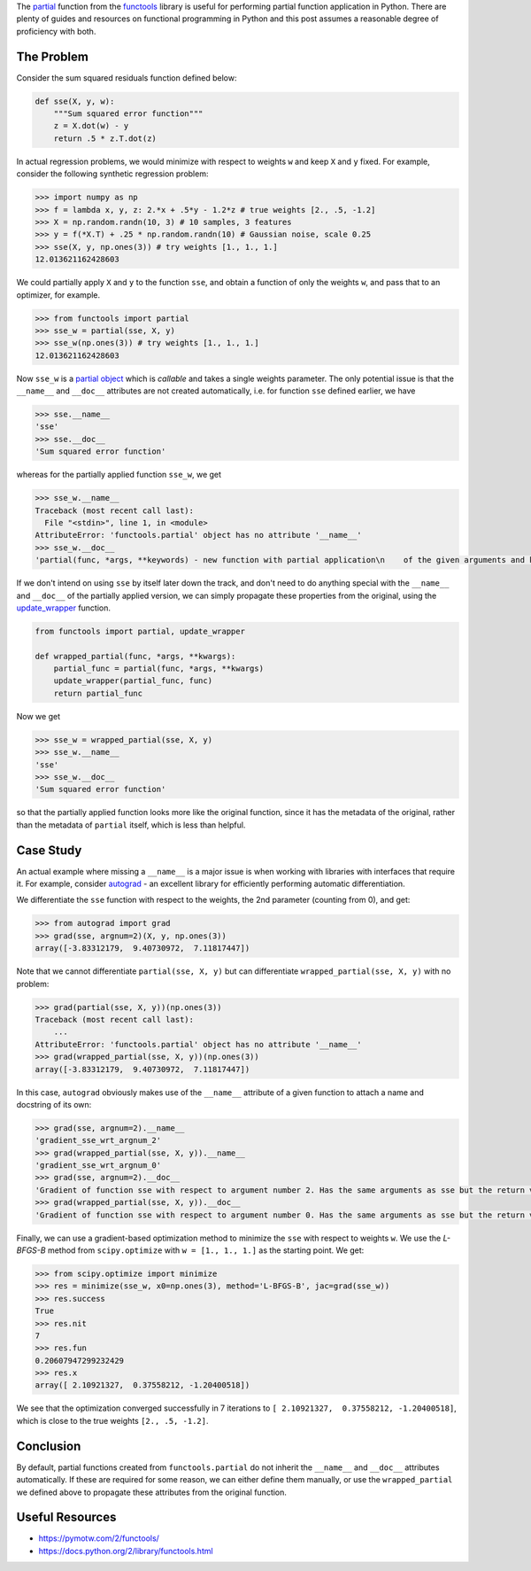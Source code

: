 .. title: Adding __name__ and __doc__ attributes to functools.partial objects
.. slug: adding-__name__-and-__doc__-attributes-to-functoolspartial-objects
.. date: 2016-02-08 14:42:56 UTC+11:00
.. tags: python, functools, partial function application, functional programming, autograd, regression
.. category: coding 
.. link: 
.. description: 
.. type: text

The partial_ function from the functools_ library is useful for performing
partial function application in Python. There are plenty of guides and 
resources on functional programming in Python and this post assumes a reasonable
degree of proficiency with both.

.. TEASER_END

The Problem
-----------

Consider the sum squared residuals function defined below:

..  code:: python

    def sse(X, y, w):
        """Sum squared error function"""  
        z = X.dot(w) - y
        return .5 * z.T.dot(z)

In actual regression problems, we would minimize with respect to weights ``w`` 
and keep ``X`` and ``y`` fixed. For example, consider the following synthetic
regression problem:

..  code:: pycon
    
    >>> import numpy as np
    >>> f = lambda x, y, z: 2.*x + .5*y - 1.2*z # true weights [2., .5, -1.2]
    >>> X = np.random.randn(10, 3) # 10 samples, 3 features
    >>> y = f(*X.T) + .25 * np.random.randn(10) # Gaussian noise, scale 0.25
    >>> sse(X, y, np.ones(3)) # try weights [1., 1., 1.]
    12.013621162428603

We could partially apply ``X`` and ``y`` to the function ``sse``, and obtain
a function of only the weights ``w``, and pass that to an optimizer, for example.

..  code:: pycon

    >>> from functools import partial
    >>> sse_w = partial(sse, X, y)
    >>> sse_w(np.ones(3)) # try weights [1., 1., 1.]
    12.013621162428603

Now ``sse_w`` is a `partial object`_ which is *callable* and takes a single 
weights parameter. The only potential issue is that the ``__name__`` and 
``__doc__`` attributes are not created automatically, i.e. for function ``sse``
defined earlier, we have

..  code:: pycon

    >>> sse.__name__
    'sse'
    >>> sse.__doc__
    'Sum squared error function'

whereas for the partially applied function ``sse_w``, we get

..  code:: pycon

    >>> sse_w.__name__
    Traceback (most recent call last):
      File "<stdin>", line 1, in <module>
    AttributeError: 'functools.partial' object has no attribute '__name__'
    >>> sse_w.__doc__
    'partial(func, *args, **keywords) - new function with partial application\n    of the given arguments and keywords.\n'

If we don't intend on using ``sse`` by itself later down the track, and don't
need to do anything special with the ``__name__`` and ``__doc__`` of the 
partially applied version, we can simply propagate these properties from the 
original, using the `update_wrapper`_ function.

..  code:: python

    from functools import partial, update_wrapper

    def wrapped_partial(func, *args, **kwargs):
        partial_func = partial(func, *args, **kwargs)
        update_wrapper(partial_func, func)
        return partial_func

Now we get

..  code:: pycon

    >>> sse_w = wrapped_partial(sse, X, y)
    >>> sse_w.__name__
    'sse'
    >>> sse_w.__doc__
    'Sum squared error function'

so that the partially applied function looks more like the original function, 
since it has the metadata of the original, rather than the metadata of 
``partial`` itself, which is less than helpful.

Case Study
----------

An actual example where missing a ``__name__`` is a major issue is when working
with libraries with interfaces that require it. For example, consider 
`autograd`_ - an excellent library for efficiently performing automatic 
differentiation.

We differentiate the ``sse`` function with respect to the weights, the 2nd 
parameter (counting from 0), and get:

..  code:: pycon

    >>> from autograd import grad
    >>> grad(sse, argnum=2)(X, y, np.ones(3))
    array([-3.83312179,  9.40730972,  7.11817447])

Note that we cannot differentiate ``partial(sse, X, y)`` but can differentiate 
``wrapped_partial(sse, X, y)`` with no problem:

..  code:: pycon

    >>> grad(partial(sse, X, y))(np.ones(3))
    Traceback (most recent call last):
        ...
    AttributeError: 'functools.partial' object has no attribute '__name__'
    >>> grad(wrapped_partial(sse, X, y))(np.ones(3))
    array([-3.83312179,  9.40730972,  7.11817447])

In this case, ``autograd`` obviously makes use of the ``__name__`` attribute of
a given function to attach a name and docstring of its own:

..  code:: pycon

    >>> grad(sse, argnum=2).__name__
    'gradient_sse_wrt_argnum_2'
    >>> grad(wrapped_partial(sse, X, y)).__name__
    'gradient_sse_wrt_argnum_0'
    >>> grad(sse, argnum=2).__doc__
    'Gradient of function sse with respect to argument number 2. Has the same arguments as sse but the return value has type ofargument 2'
    >>> grad(wrapped_partial(sse, X, y)).__doc__
    'Gradient of function sse with respect to argument number 0. Has the same arguments as sse but the return value has type ofargument 0'

Finally, we can use a gradient-based optimization method to minimize the ``sse``
with respect to weights ``w``. We use the `L-BFGS-B` method from ``scipy.optimize``
with ``w = [1., 1., 1.]`` as the starting point. We get:

..  code:: pycon
    
    >>> from scipy.optimize import minimize
    >>> res = minimize(sse_w, x0=np.ones(3), method='L-BFGS-B', jac=grad(sse_w))
    >>> res.success
    True
    >>> res.nit
    7
    >>> res.fun
    0.20607947299232429
    >>> res.x
    array([ 2.10921327,  0.37558212, -1.20400518])

We see that the optimization converged successfully in 7 iterations to 
``[ 2.10921327,  0.37558212, -1.20400518]``, which is close to the true weights
``[2., .5, -1.2]``.

Conclusion
----------

By default, partial functions created from ``functools.partial`` do not inherit
the ``__name__`` and ``__doc__`` attributes automatically. If these are 
required for some reason, we can either define them manually, or use the 
``wrapped_partial`` we defined above to propagate these attributes from the 
original function.

Useful Resources
----------------

- https://pymotw.com/2/functools/
- https://docs.python.org/2/library/functools.html

.. _partial: https://docs.python.org/2/library/functools.html#functools.partial
.. _partial object: https://docs.python.org/2/library/functools.html#partial-objects
.. _update_wrapper: https://docs.python.org/2/library/functools.html#functools.update_wrapper
.. _functools: https://docs.python.org/2/library/functools.html
.. _autograd: https://github.com/HIPS/autograd